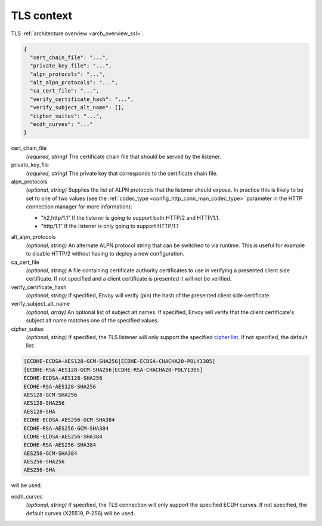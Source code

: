 .. _config_listener_ssl_context:

TLS context
===========

TLS :ref:`architecture overview <arch_overview_ssl>`.

.. code-block:: json

  {
    "cert_chain_file": "...",
    "private_key_file": "...",
    "alpn_protocols": "...",
    "alt_alpn_protocols": "...",
    "ca_cert_file": "...",
    "verify_certificate_hash": "...",
    "verify_subject_alt_name": [],
    "cipher_suites": "...",
    "ecdh_curves": "..."
  }

cert_chain_file
  *(required, string)* The certificate chain file that should be served by the listener.

private_key_file
  *(required, string)* The private key that corresponds to the certificate chain file.

alpn_protocols
  *(optional, string)* Supplies the list of ALPN protocols that the listener should expose. In
  practice this is likely to be set to one of two values (see the
  :ref:`codec_type <config_http_conn_man_codec_type>` parameter in the HTTP connection
  manager for more information):

  * "h2,http/1.1" If the listener is going to support both HTTP/2 and HTTP/1.1.
  * "http/1.1" If the listener is only going to support HTTP/1.1

.. _config_listener_ssl_context_alt_alpn:

alt_alpn_protocols
  *(optional, string)* An alternate ALPN protocol string that can be switched to via runtime. This
  is useful for example to disable HTTP/2 without having to deploy a new configuration.

ca_cert_file
  *(optional, string)* A file containing certificate authority certificates to use in verifying
  a presented client side certificate. If not specified and a client certificate is presented it
  will not be verified.

verify_certificate_hash
  *(optional, string)* If specified, Envoy will verify (pin) the hash of the presented client
  side certificate.

verify_subject_alt_name
  *(optional, array)* An optional list of subject alt names. If specified, Envoy will verify
  that the client certificate's subject alt name matches one of the specified values.

cipher_suites
  *(optional, string)* If specified, the TLS listener will only support the specified `cipher list
  <https://commondatastorage.googleapis.com/chromium-boringssl-docs/ssl.h.html#Cipher-suite-configuration>`_.
  If not specified, the default list:

.. code-block:: none

  [ECDHE-ECDSA-AES128-GCM-SHA256|ECDHE-ECDSA-CHACHA20-POLY1305]
  [ECDHE-RSA-AES128-GCM-SHA256|ECDHE-RSA-CHACHA20-POLY1305]
  ECDHE-ECDSA-AES128-SHA256
  ECDHE-RSA-AES128-SHA256
  AES128-GCM-SHA256
  AES128-SHA256
  AES128-SHA
  ECDHE-ECDSA-AES256-GCM-SHA384
  ECDHE-RSA-AES256-GCM-SHA384
  ECDHE-ECDSA-AES256-SHA384
  ECDHE-RSA-AES256-SHA384
  AES256-GCM-SHA384
  AES256-SHA256
  AES256-SHA

will be used.

ecdh_curves
  *(optional, string)* If specified, the TLS connection will only support the specified ECDH curves.
  If not specified, the default curves (X25519, P-256) will be used.
